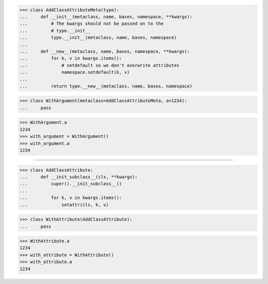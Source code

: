 >>> class AddClassAttributeMeta(type):
...     def __init__(metaclass, name, bases, namespace, **kwargs):
...         # The kwargs should not be passed on to the
...         # type.__init__
...         type.__init__(metaclass, name, bases, namespace)
...
...     def __new__(metaclass, name, bases, namespace, **kwargs):
...         for k, v in kwargs.items():
...             # setdefault so we don't overwrite attributes
...             namespace.setdefault(k, v)
...
...         return type.__new__(metaclass, name, bases, namespace)


>>> class WithArgument(metaclass=AddClassAttributeMeta, a=1234):
...     pass


>>> WithArgument.a
1234
>>> with_argument = WithArgument()
>>> with_argument.a
1234

------------------------------------------------------------------

>>> class AddClassAttribute:
...     def __init_subclass__(cls, **kwargs):
...         super().__init_subclass__()
...
...         for k, v in kwargs.items():
...             setattr(cls, k, v)


>>> class WithAttribute(AddClassAttribute):
...     pass


>>> WithAttribute.a
1234
>>> with_attribute = WithAttribute()
>>> with_attribute.a
1234
